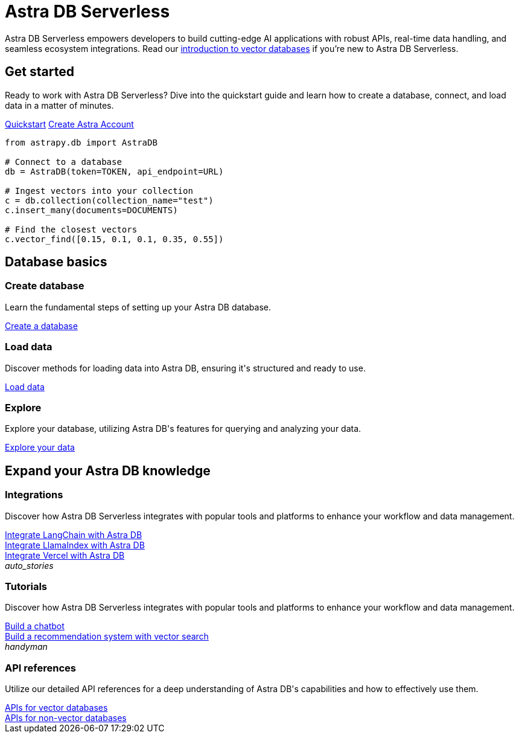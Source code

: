 = Astra DB Serverless
:page-layout: landing

Astra DB Serverless empowers developers to build cutting-edge AI applications with robust APIs, real-time data handling, and seamless ecosystem integrations. Read our xref:get-started:concepts.adoc[introduction to vector databases] if you're new to Astra DB Serverless.

[.[&>h2]:!hidden]
== {empty}

[subs=macros,attributes]
++++
<div class="flex rounded bg-level1 p-8 gap-6">
  <div class="flex flex-col lg:basis-1/2 gap-4">
    
    <h2 class="discrete !text-h1 !m-0">Get started</h2>
    
    <p>Ready to work with Astra DB Serverless? Dive into the quickstart guide and learn how to create a database, connect, and load data in a matter of minutes.</p>
    
    <div class="flex gap-4">
      xref:get-started:quickstart.adoc[Quickstart,role="btn btn-primary btn-solid"]
      https://astra.datastax.com[Create Astra Account^,role="btn btn-neutral btn-outlined external"]
    </div>

  </div>
  <div class="hidden lg:block flex basis-1/2 relative">
++++

[source,python,role="nolang absolute bottom-1/2 translate-y-1/2 right-0 w-full inverse-theme [&_.source-toolbox]:hidden"]
----
from astrapy.db import AstraDB

# Connect to a database
db = AstraDB(token=TOKEN, api_endpoint=URL)

# Ingest vectors into your collection
c = db.collection(collection_name="test")
c.insert_many(documents=DOCUMENTS)

# Find the closest vectors
c.vector_find([0.15, 0.1, 0.1, 0.35, 0.55])
----

[subs=macros,attributes]
++++
  </div>
</div>

<h2 class="discrete !text-h1 !mt-12 !mb-6">Database basics</h2>

<div class="grid gap-6 lg:grid-cols-3">
  <div class="flex flex-col gap-4">
    
    <!-- image:../img/light-mode-illustration.png[Alt text,400] -->
    <div class="rounded bg-level1 w-full h-[225px]"></div>

    <h3 class="discrete !text-h2 !m-0">Create database</h3>

    <p>Learn the fundamental steps of setting up your Astra DB database.</p>

    <div class="landing-a mt-auto">
      xref:createdatabase.adoc[Create a database]
    </div>

  </div>
  <div class="flex flex-col gap-4">
    
    <!-- image:../img/light-mode-illustration.png[Alt text,400] -->
    <div class="rounded bg-level1 w-full h-[225px]"></div>

    <h3 class="discrete !text-h2 !m-0">Load data</h3>

    <p>Discover methods for loading data into Astra DB, ensuring it's structured and ready to use.</p>

    <div class="landing-a">
      xref:createdatabase.adoc[Load data]
    </div>

  </div>
  <div class="flex flex-col gap-4">
  
    <!-- image:../img/light-mode-illustration.png[Alt text,400] -->
    <div class="rounded bg-level1 w-full h-[225px]"></div>

    <h3 class="discrete !text-h2 !m-0">Explore</h3>

    <p>Explore your database, utilizing Astra DB's features for querying and analyzing your data.</p>

    <div class="landing-a">
      xref:createdatabase.adoc[Explore your data]
    </div>
    
  </div>
</div>

<h2 class="discrete !text-h1 !mt-12 !mb-6">Expand your Astra DB knowledge</h2>

<div class="grid lg:grid-rows-2 lg:grid-cols-2 gap-6">
  
  <div class="lg:row-span-2 flex flex-col items-start gap-4 rounded border p-4">
      
    <!-- image:../img/light-mode-illustration.png[Alt text,400] -->
    <div class="rounded bg-level1 w-full h-[325px]"></div>

    <h3 class="discrete !text-h2 !m-0">Integrations</h3>

    <p>Discover how Astra DB Serverless integrates with popular tools and platforms to enhance your workflow and data management.</p>

    <div class="landing-a">
      xref:createdatabase.adoc[Integrate LangChain with Astra DB]
    </div>

    <div class="landing-a">
      xref:createdatabase.adoc[Integrate LlamaIndex with Astra DB]
    </div>

    <div class="landing-a">
      xref:createdatabase.adoc[Integrate Vercel with Astra DB]
    </div>

  </div>

  <div class="flex flex-col items-start gap-4 rounded border p-4">
      
    <div class="rounded bg-level1 flex p-2"><i class="icon material-icons">auto_stories</i></div>

    <h3 class="discrete !text-h2 !m-0">Tutorials</h3>

    <p>Discover how Astra DB Serverless integrates with popular tools and platforms to enhance your workflow and data management.</p>

    <div class="landing-a">
      xref:createdatabase.adoc[Build a chatbot]
    </div>

    <div class="landing-a">
      xref:createdatabase.adoc[Build a recommendation system with vector search]
    </div>
      
  </div>

  <div class="flex flex-col items-start gap-4 rounded border p-4">
      
    <div class="rounded bg-level1 flex p-2"><i class="icon material-icons">handyman</i></div>

    <h3 class="discrete !text-h2 !m-0">API references</h3>

    <p>Utilize our detailed API references for a deep understanding of Astra DB's capabilities and how to effectively use them.</p>

    <div class="landing-a">
      xref:createdatabase.adoc[APIs for vector databases]
    </div>

    <div class="landing-a">
      xref:createdatabase.adoc[APIs for non-vector databases]
    </div>
      
  </div>
</div>
++++

